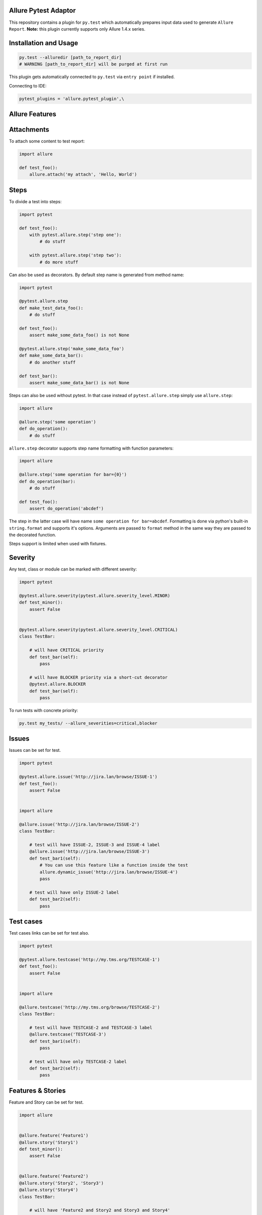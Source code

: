 Allure Pytest Adaptor
=====================

.. image:: https://badges.gitter.im/Join%20Chat.svg
   :alt: Join the chat at https://gitter.im/allure-framework/allure-python
   :target: https://gitter.im/allure-framework/allure-python?utm_source=badge&utm_medium=badge&utm_campaign=pr-badge&utm_content=badge

.. image:: https://travis-ci.org/allure-framework/allure-python.svg?branch=master
        :alt: Build Status
        :target: https://travis-ci.org/allure-framework/allure-python/
.. image:: https://pypip.in/v/pytest-allure-adaptor/badge.png
        :alt: Release Status
        :target: https://pypi.python.org/pypi/pytest-allure-adaptor
.. image:: https://pypip.in/d/pytest-allure-adaptor/badge.png
        :alt: Downloads
        :target: https://pypi.python.org/pypi/pytest-allure-adaptor

This repository contains a plugin for ``py.test`` which automatically prepares input data used to generate ``Allure Report``.
**Note:** this plugin currently supports only Allure 1.4.x series.

Installation and Usage
======================
.. code:: python

 py.test --alluredir [path_to_report_dir]
 # WARNING [path_to_report_dir] will be purged at first run


This plugin gets automatically connected to ``py.test`` via ``entry point`` if installed.

Connecting to IDE:

.. code:: python

 pytest_plugins = 'allure.pytest_plugin',\


Allure Features
===============

Attachments
===========

To attach some content to test report:

.. code:: python

 import allure

 def test_foo():
     allure.attach('my attach', 'Hello, World')


Steps
=====

To divide a test into steps:

.. code:: python

 import pytest

 def test_foo():
     with pytest.allure.step('step one'):
         # do stuff

     with pytest.allure.step('step two'):
         # do more stuff


Can also be used as decorators. By default step name is generated from method name:

.. code:: python

 import pytest

 @pytest.allure.step
 def make_test_data_foo():
     # do stuff

 def test_foo():
     assert make_some_data_foo() is not None

 @pytest.allure.step('make_some_data_foo')
 def make_some_data_bar():
     # do another stuff

 def test_bar():
     assert make_some_data_bar() is not None


Steps can also be used without pytest. In that case instead of ``pytest.allure.step`` simply use ``allure.step``:

.. code:: python

 import allure

 @allure.step('some operation')
 def do_operation():
     # do stuff


``allure.step`` decorator supports step name formatting with function parameters:

.. code:: python

 import allure

 @allure.step('some operation for bar={0}')
 def do_operation(bar):
     # do stuff
     
 def test_foo():
     assert do_operation('abcdef')

The step in the latter case will have name ``some operation for bar=abcdef``. 
Formatting is done via python's built-in ``string.format`` and supports it's options. 
Arguments are passed to ``format`` method in the same way they are passed to the decorated function.

Steps support is limited when used with fixtures.


Severity
========

Any test, class or module can be marked with different severity:

.. code:: python

 import pytest

 @pytest.allure.severity(pytest.allure.severity_level.MINOR)
 def test_minor():
     assert False


 @pytest.allure.severity(pytest.allure.severity_level.CRITICAL)
 class TestBar:

     # will have CRITICAL priority
     def test_bar(self):
         pass

     # will have BLOCKER priority via a short-cut decorator
     @pytest.allure.BLOCKER
     def test_bar(self):
         pass


To run tests with concrete priority:

.. code:: rest

 py.test my_tests/ --allure_severities=critical,blocker


Issues
======
Issues can be set for test.

.. code:: python

 import pytest

 @pytest.allure.issue('http://jira.lan/browse/ISSUE-1')
 def test_foo():
     assert False


 import allure

 @allure.issue('http://jira.lan/browse/ISSUE-2')
 class TestBar:

     # test will have ISSUE-2, ISSUE-3 and ISSUE-4 label
     @allure.issue('http://jira.lan/browse/ISSUE-3')
     def test_bar1(self):
         # You can use this feature like a function inside the test
         allure.dynamic_issue('http://jira.lan/browse/ISSUE-4')
         pass

     # test will have only ISSUE-2 label
     def test_bar2(self):
         pass


Test cases
==========
Test cases links can be set for test also.

.. code:: python

 import pytest

 @pytest.allure.testcase('http://my.tms.org/TESTCASE-1')
 def test_foo():
     assert False


 import allure

 @allure.testcase('http://my.tms.org/browse/TESTCASE-2')
 class TestBar:

     # test will have TESTCASE-2 and TESTCASE-3 label
     @allure.testcase('TESTCASE-3')
     def test_bar1(self):
         pass

     # test will have only TESTCASE-2 label
     def test_bar2(self):
         pass


Features & Stories
==================

Feature and Story can be set for test.

.. code:: python

 import allure


 @allure.feature('Feature1')
 @allure.story('Story1')
 def test_minor():
     assert False


 @allure.feature('Feature2')
 @allure.story('Story2', 'Story3')
 @allure.story('Story4')
 class TestBar:

     # will have 'Feature2 and Story2 and Story3 and Story4'
     def test_bar(self):
         pass


To run tests by Feature or Story:

.. code:: rest

 py.test my_tests/ --allure_features=feature1,feature2
 py.test my_tests/ --allure_features=feature1,feature2 --allure_stories=story1,story2


Environment Parameters
======================

You can provide test environment parameters such as report name, browser or test server address to allure test report.

.. code:: python

 import allure
 import pytest


 def pytest_configure(config):
     allure.environment(report='Allure report', browser=u'Я.Браузер')


 @pytest.fixture(scope="session")
 def app_host_name():
     host_name = "my.host.local"
     allure.environment(hostname=host_name)
     return host_name


 @pytest.mark.parametrize('country', ('USA', 'Germany', u'Россия', u'Япония'))
 def test_minor(country):
     allure.environment(country=country)
     assert country


More details about allure environment you can know from documentation_. 

.. _documentation: https://github.com/allure-framework/allure-core/wiki/Environment


Development
===========

Use ``allure.common.AllureImpl`` class to bind your logic to this adapter.
